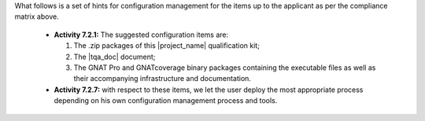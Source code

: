 
What follows is a set of hints for configuration management for the
items up to the applicant as per the compliance matrix above.

 * **Activity 7.2.1:** The suggested configuration items are:

   #. The .zip packages of this |project_name| qualification kit;
   #. The |tqa_doc| document;
   #. The GNAT Pro and GNATcoverage binary packages containing the executable
      files as well as their accompanying infrastructure and documentation.

 * **Activity 7.2.7:** with respect to these items, we let the user deploy the most appropriate process depending on his own configuration management process and tools.
